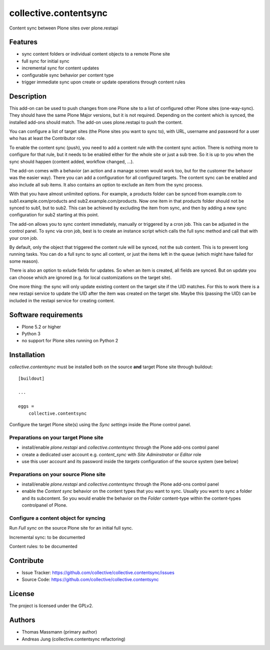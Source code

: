 .. This README is meant for consumption by humans and pypi. Pypi can render rst files so please do not use Sphinx features.
   If you want to learn more about writing documentation, please check out: http://docs.plone.org/about/documentation_styleguide.html
   This text does not appear on pypi or github. It is a comment.


======================
collective.contentsync
======================

Content sync between Plone sites over plone.restapi

Features
--------

- sync content folders or individual content objects to a remote Plone site
- full sync for initial sync 
- incremental sync for content updates
- configurable sync behavior per content type
- trigger immediate sync upon create or update operations through content rules

Description
-----------

This add-on can be used to push changes from one Plone site to a list of
configured other Plone sites (one-way-sync). They should have the same Plone
Major versions, but it is not required. Depending on the content which is
synced, the installed add-ons should match. The add-on uses plone.restapi to
push the content.

You can configure a list of target sites (the Plone sites you want to sync to),
with URL, username and password for a user who has at least the Contributor
role.

To enable the content sync (push), you need to add a content rule with the
content sync action. There is nothing more to configure for that rule, but it
needs to be enabled either for the whole site or just a sub tree. So it is up
to you when the sync should happen (content added, workflow changed, ...).

The add-on comes with a behavior (an action and a manage screen would work too,
but for the customer the behavor was the easier way). There you can add a
configuration for all configured targets. The content sync can be enabled and
also include all sub items. It also contains an option to exclude an item from
the sync process.

With that you have almost unlimited options. For example, a products folder can
be synced from example.com to sub1.example.com/products and
sub2.example.com/products. Now one item in that products folder should not be
synced to sub1, but to sub2. This can be achieved by excluding the item from
sync, and then by adding a new sync configuration for sub2 starting at this
point.

The add-on allows you to sync content immediately, manually or triggered by a
cron job. This can be adjusted in the control panel. To sync via cron job, best
is to create an instance script which calls the full sync method and call that
with your cron job.

By default, only the object that triggered the content rule will be synced, not
the sub content. This is to prevent long running tasks. You can do a full sync
to sync all content, or just the items left in the queue (which might have
failed for some reason).

There is also an option to exlude fields for updates. So when an item is
created, all fields are synced. But on update you can choose which are ignored
(e.g. for local customizations on the target site).

One more thing: the sync will only update existing content on the target site
if the UID matches. For this to work there is a new restapi service to update
the UID after the item was created on the target site. Maybe this (passing the
UID) can be included in the restapi service for creating content.



Software requirements
---------------------

- Plone 5.2 or higher
- Python 3
- no support for Plone sites running on Python 2

Installation
------------

`collective.contentsync` must be installed both on the source **and** target
Plone site through buildout::

    [buildout]

    ...

    eggs =
        collective.contentsync


Configure the target Plone site(s) using the `Sync settings` inside the Plone control panel.

Preparations on your target Plone site
######################################

- install/enable `plone.restapi` and `collective.contentsync` through the Plone
  add-ons control panel
- create a dedicated user account e.g. `content_sync` with `Site Adminstrator` or `Editor` role
- use this user account and its password inside the `targets` configuration of
  the source system (see below)

Preparations on your source Plone site
######################################

- install/enable `plone.restapi` and `collective.contentsync` through the Plone
  add-ons control panel
- enable the `Content sync` behavior on the content types that you want to sync.
  Usually you want to sync a folder and its subcontent. So you would enable the
  behavior on the `Folder` content-type within the content-types controlpanel
  of Plone.

Configure a content object for syncing
######################################


Run `Full sync` on the source Plone site for an initial full sync.

Incremental sync: to be documented

Content rules: to be documented


Contribute
----------

- Issue Tracker: https://github.com/collective/collective.contentsync/issues
- Source Code: https://github.com/collective/collective.contentsync

License
-------

The project is licensed under the GPLv2.

Authors
-------

- Thomas Massmann (primary author)
- Andreas Jung (collective.contentsync refactoring)

